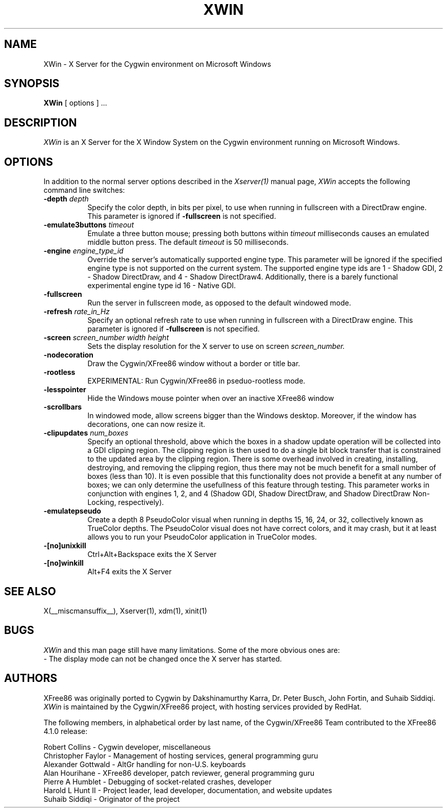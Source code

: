 .\" $XFree86: xc/programs/Xserver/hw/xwin/XWin.man,v 1.6 2002/10/17 08:18:21 alanh Exp $
.TH XWIN 1 __vendorversion__
.SH NAME
XWin \- X Server for the Cygwin environment on Microsoft Windows
.SH SYNOPSIS
.B XWin
[ options ] ...
.SH DESCRIPTION
.I XWin
is an X Server for the X Window System on the Cygwin environment
running on Microsoft Windows.
.SH OPTIONS
.PP
In addition to the normal server options described in the \fIXserver(1)\fP
manual page, \fIXWin\fP accepts the following command line switches:
.TP 8
.B "\-depth \fIdepth\fP"
Specify the color depth, in bits per pixel, to use when running in
fullscreen with a DirectDraw engine.  This parameter is ignored if
\fB\-fullscreen\fP is not specified.
.TP 8
.B "\-emulate3buttons \fItimeout\fP"
Emulate a three button mouse; pressing both buttons within
.I timeout
milliseconds causes an emulated middle button press.  The default 
.I timeout
is 50 milliseconds.
.TP 8
.B "\-engine \fIengine_type_id\fP"
Override the server's automatically supported engine type.  This
parameter will be ignored if the specified engine type is not
supported on the current system.  The supported engine type ids are 1
- Shadow GDI, 2 - Shadow DirectDraw, and 4 - Shadow DirectDraw4.
Additionally, there is a barely functional experimental engine type id
16 - Native GDI.
.TP 8
.B \-fullscreen
Run the server in fullscreen mode, as opposed to the default windowed
mode.
.TP 8
.B "\-refresh \fIrate_in_Hz\fP"
Specify an optional refresh rate to use when running in
fullscreen with a DirectDraw engine.  This parameter is ignored if
\fB\-fullscreen\fP is not specified.
.TP 8
.B "\-screen \fIscreen_number\fP \fIwidth\fP \fIheight\fP"
Sets the display resolution for the X server to use on screen
.I screen_number.
.TP 8
.B \-nodecoration
Draw the Cygwin/XFree86 window without a border or title bar.
.TP 8
.B \-rootless
EXPERIMENTAL: Run Cygwin/XFree86 in pseduo-rootless mode.
.TP 8
.B \-lesspointer
Hide the Windows mouse pointer when over an inactive XFree86 window
.TP 8
.B \-scrollbars
In windowed mode, allow screens bigger than the Windows desktop.
Moreover, if the window has decorations, one can now resize it.
.TP 8
.B "\-clipupdates \fInum_boxes\fP"
Specify an optional threshold, above which the boxes in a shadow
update operation will be collected into a GDI clipping region.  The
clipping region is then used to do a single bit block transfer that is
constrained to the updated area by the clipping region.  There is some
overhead involved in creating, installing, destroying, and removing
the clipping region, thus there may not be much benefit for a small
number of boxes (less than 10).  It is even possible that this
functionality does not provide a benefit at any number of boxes; we
can only determine the usefullness of this feature through testing.
This parameter works in conjunction with engines 1, 2, and 4 (Shadow
GDI, Shadow DirectDraw, and Shadow DirectDraw Non-Locking,
respectively).
.TP 8
.B \-emulatepseudo
Create a depth 8 PseudoColor visual when running in depths 15, 16, 24,
or 32, collectively known as TrueColor depths.  The PseudoColor visual
does not have correct colors, and it may crash, but it at least allows
you to run your PseudoColor application in TrueColor modes.
.TP 8
.B \-[no]unixkill
Ctrl+Alt+Backspace exits the X Server
.TP 8
.B \-[no]winkill
Alt+F4 exits the X Server
.SH "SEE ALSO"
.PP
X(__miscmansuffix__), Xserver(1), xdm(1), xinit(1)
.SH BUGS
.I XWin
and this man page still have many limitations. Some of the more obvious
ones are:
.br
- The display mode can not be changed once the X server has started.
.PP
.SH AUTHORS
XFree86 was originally ported to Cygwin by Dakshinamurthy Karra,
Dr. Peter Busch, John Fortin, and Suhaib Siddiqi.
.I XWin
is maintained by the Cygwin/XFree86 project, with hosting services
provided by RedHat.
.PP
The following members, in alphabetical order by last name, of the
Cygwin/XFree86 Team contributed to the XFree86 4.1.0 release:
.PP
Robert Collins - Cygwin developer, miscellaneous
.br
Christopher Faylor - Management of hosting services, general
programming guru
.br
Alexander Gottwald - AltGr handling for non-U.S. keyboards
.br
Alan Hourihane - XFree86 developer, patch reviewer, general programming guru
.br
Pierre A Humblet - Debugging of socket-related crashes, developer
.br
Harold L Hunt II - Project leader, lead developer, documentation,
and website updates
.br
Suhaib Siddiqi - Originator of the project







